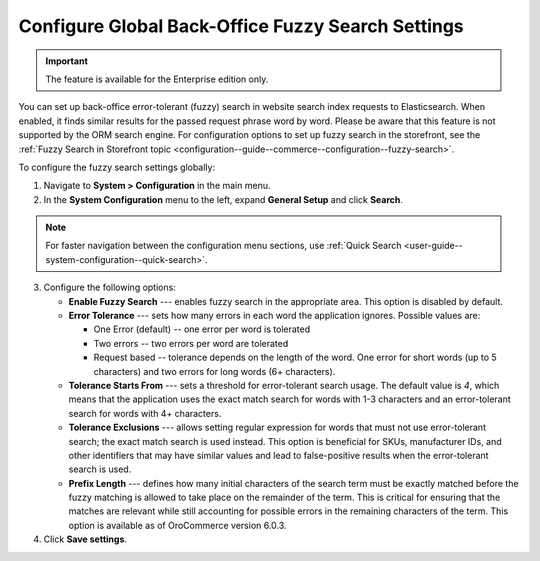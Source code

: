 .. _configuration--system-configuration--general-setup-sysconfig--search-global:

Configure Global Back-Office Fuzzy Search Settings
==================================================

.. important:: The feature is available for the Enterprise edition only.

You can set up back-office error-tolerant (fuzzy) search in website search index requests to Elasticsearch. When enabled, it finds similar results for the passed request phrase word by word. Please be aware that this feature is not supported by the ORM search engine. For configuration options to set up fuzzy search in the storefront, see the :ref:`Fuzzy Search in Storefront topic <configuration--guide--commerce--configuration--fuzzy-search>`.

To configure the fuzzy search settings globally:

1. Navigate to **System > Configuration** in the main menu.
2. In the **System Configuration** menu to the left, expand **General Setup** and click **Search**.

.. note::
   For faster navigation between the configuration menu sections, use :ref:`Quick Search <user-guide--system-configuration--quick-search>`.

.. image:: /user/img/system/config_system/fuzzy-search-general.png
   :alt:  Back-office fuzzy search configuration options

3. Configure the following options:

   * **Enable Fuzzy Search** --- enables fuzzy search in the appropriate area. This option is disabled by default.
   * **Error Tolerance** --- sets how many errors in each word the application ignores. Possible values are:

     * One Error (default) -- one error per word is tolerated
     * Two errors -- two errors per word are tolerated
     * Request based -- tolerance depends on the length of the word. One error for short words (up to 5 characters) and two errors for long words (6+ characters).

   * **Tolerance Starts From** --- sets a threshold for error-tolerant search usage. The default value is *4*, which means that the application uses the exact match search for words with 1-3 characters and an error-tolerant search for words with 4+ characters.
   * **Tolerance Exclusions** --- allows setting regular expression for words that must not use error-tolerant search; the exact match search is used instead. This option is beneficial for SKUs, manufacturer IDs, and other identifiers that may have similar values and lead to false-positive results when the error-tolerant search is used.
   * **Prefix Length** --- defines how many initial characters of the search term must be exactly matched before the fuzzy matching is allowed to take place on the remainder of the term. This is critical for ensuring that the matches are relevant while still accounting for possible errors in the remaining characters of the term. This option is available as of OroCommerce version 6.0.3.

4. Click **Save settings**.